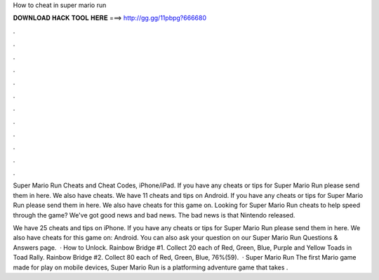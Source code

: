 How to cheat in super mario run



𝐃𝐎𝐖𝐍𝐋𝐎𝐀𝐃 𝐇𝐀𝐂𝐊 𝐓𝐎𝐎𝐋 𝐇𝐄𝐑𝐄 ===> http://gg.gg/11pbpg?666680



.



.



.



.



.



.



.



.



.



.



.



.

Super Mario Run Cheats and Cheat Codes, iPhone/iPad. If you have any cheats or tips for Super Mario Run please send them in here. We also have cheats. We have 11 cheats and tips on Android. If you have any cheats or tips for Super Mario Run please send them in here. We also have cheats for this game on. Looking for Super Mario Run cheats to help speed through the game? We've got good news and bad news. The bad news is that Nintendo released.

We have 25 cheats and tips on iPhone. If you have any cheats or tips for Super Mario Run please send them in here. We also have cheats for this game on: Android. You can also ask your question on our Super Mario Run Questions & Answers page.  · How to Unlock. Rainbow Bridge #1. Collect 20 each of Red, Green, Blue, Purple and Yellow Toads in Toad Rally. Rainbow Bridge #2. Collect 80 each of Red, Green, Blue, 76%(59).  · Super Mario Run The first Mario game made for play on mobile devices, Super Mario Run is a platforming adventure game that takes .
